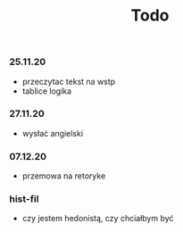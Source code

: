 #+TITLE: Todo



*** 25.11.20
- przeczytac tekst na wstp
- tablice logika
*** 27.11.20
- wysłać angielski
*** 07.12.20
- przemowa na retoryke
*** hist-fil
- czy jestem hedonistą, czy chciałbym być
